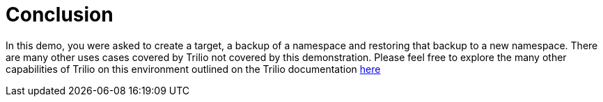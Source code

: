 = Conclusion

In this demo, you were asked to create a target, a backup of a namespace and restoring that backup to a new namespace.  There are many other uses cases covered by Trilio not covered by this demonstration.  Please feel free to explore the many other capabilities of Trilio on this environment outlined on the Trilio documentation https://docs.trilio.io/kubernetes/getting-started/red-hat-openshift[here^]